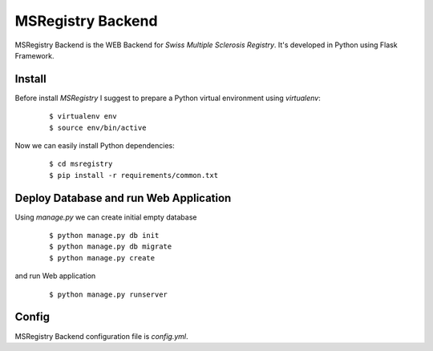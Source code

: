 ========================================================================
    MSRegistry Backend
========================================================================

.. This file follows reStructuredText markup syntax; see
   http://docutils.sf.net/rst.html for more information


MSRegistry Backend is the WEB Backend for *Swiss Multiple Sclerosis Registry*.
It's developed in Python using Flask Framework.


Install
=======

Before install *MSRegistry* I suggest to prepare a Python virtual environment
using `virtualenv`:

   ::

      $ virtualenv env
      $ source env/bin/active

Now we can easily install Python dependencies: 

   ::

      $ cd msregistry
      $ pip install -r requirements/common.txt


Deploy Database and run Web Application
=======================================

Using `manage.py` we can create initial empty database

   ::

      $ python manage.py db init
      $ python manage.py db migrate
      $ python manage.py create

and run Web application

   ::

      $ python manage.py runserver


Config
======

MSRegistry Backend configuration file is `config.yml`.


.. References

.. _`Flask`: http://flask.pocoo.org/
.. _`SQLAlchemy`: http://www.sqlalchemy.org/
.. _`Alembic`: https://alembic.readthedocs.org/
